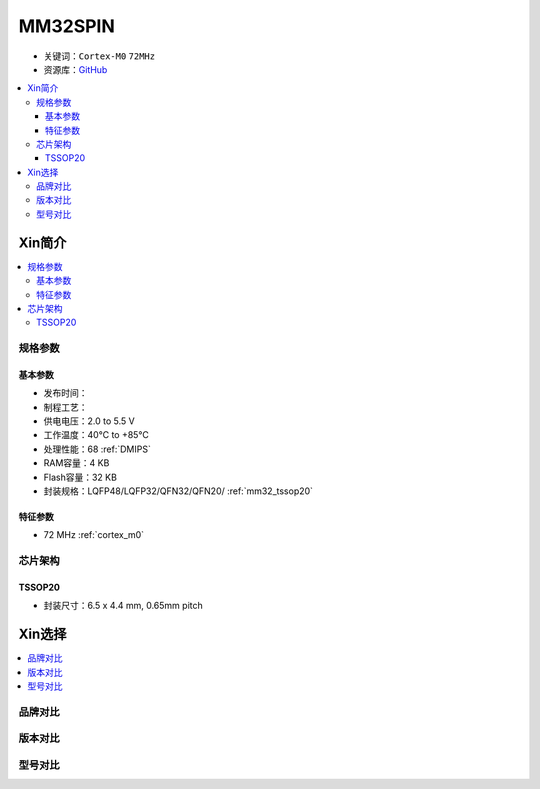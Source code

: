 
.. _mm32spin:

MM32SPIN
===============

* 关键词：``Cortex-M0`` ``72MHz``
* 资源库：`GitHub <https://github.com/SoCXin/MM32SPIN05>`_

.. contents::
    :local:

Xin简介
-----------

.. contents::
    :local:

规格参数
~~~~~~~~~~~

基本参数
^^^^^^^^^^^

* 发布时间：
* 制程工艺：
* 供电电压：2.0 to 5.5 V
* 工作温度：40°C to +85°C
* 处理性能：68 :ref:`DMIPS`
* RAM容量：4 KB
* Flash容量：32 KB
* 封装规格：LQFP48/LQFP32/QFN32/QFN20/ :ref:`mm32_tssop20`

特征参数
^^^^^^^^^^^

* 72 MHz :ref:`cortex_m0`

芯片架构
~~~~~~~~~~~

.. image:: ./images/MM32SPIN05s.png
    :target: https://www.mindmotion.com.cn/download.aspx?cid=2575


.. _mm32_tssop20:

TSSOP20
^^^^^^^^^^^

* 封装尺寸：6.5 x 4.4 mm, 0.65mm pitch

.. image:: ./images/MM32SPIN05p20.png


Xin选择
-----------

.. contents::
    :local:


品牌对比
~~~~~~~~~

版本对比
~~~~~~~~~

型号对比
~~~~~~~~~

.. image:: ./images/MM32SPIN05l.png
    :target: https://www.mindmotion.com.cn/product.aspx

